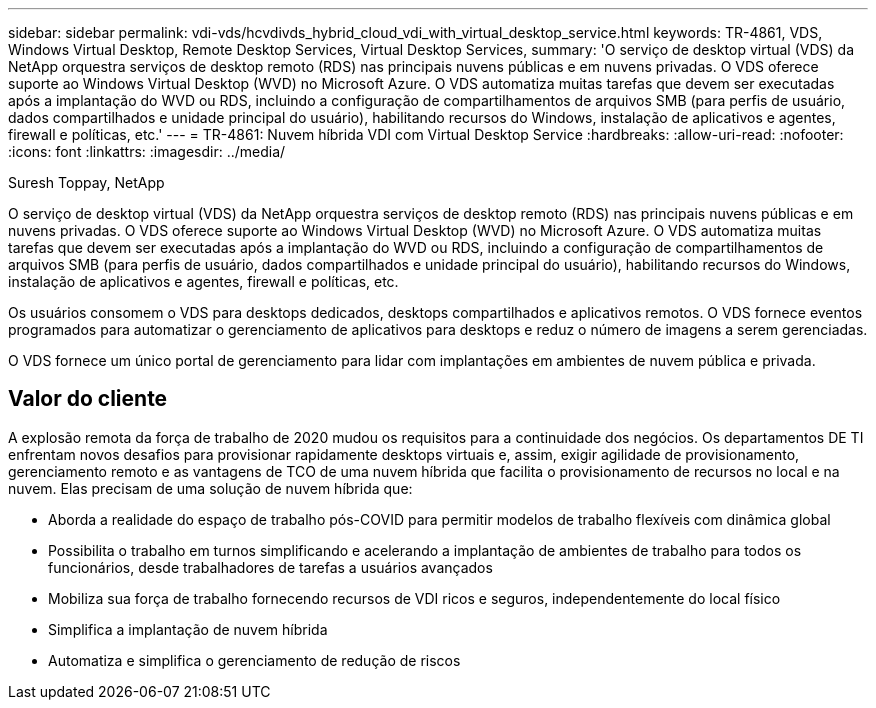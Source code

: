 ---
sidebar: sidebar 
permalink: vdi-vds/hcvdivds_hybrid_cloud_vdi_with_virtual_desktop_service.html 
keywords: TR-4861, VDS, Windows Virtual Desktop, Remote Desktop Services, Virtual Desktop Services, 
summary: 'O serviço de desktop virtual (VDS) da NetApp orquestra serviços de desktop remoto (RDS) nas principais nuvens públicas e em nuvens privadas. O VDS oferece suporte ao Windows Virtual Desktop (WVD) no Microsoft Azure. O VDS automatiza muitas tarefas que devem ser executadas após a implantação do WVD ou RDS, incluindo a configuração de compartilhamentos de arquivos SMB (para perfis de usuário, dados compartilhados e unidade principal do usuário), habilitando recursos do Windows, instalação de aplicativos e agentes, firewall e políticas, etc.' 
---
= TR-4861: Nuvem híbrida VDI com Virtual Desktop Service
:hardbreaks:
:allow-uri-read: 
:nofooter: 
:icons: font
:linkattrs: 
:imagesdir: ../media/


Suresh Toppay, NetApp

[role="lead"]
O serviço de desktop virtual (VDS) da NetApp orquestra serviços de desktop remoto (RDS) nas principais nuvens públicas e em nuvens privadas. O VDS oferece suporte ao Windows Virtual Desktop (WVD) no Microsoft Azure. O VDS automatiza muitas tarefas que devem ser executadas após a implantação do WVD ou RDS, incluindo a configuração de compartilhamentos de arquivos SMB (para perfis de usuário, dados compartilhados e unidade principal do usuário), habilitando recursos do Windows, instalação de aplicativos e agentes, firewall e políticas, etc.

Os usuários consomem o VDS para desktops dedicados, desktops compartilhados e aplicativos remotos. O VDS fornece eventos programados para automatizar o gerenciamento de aplicativos para desktops e reduz o número de imagens a serem gerenciadas.

O VDS fornece um único portal de gerenciamento para lidar com implantações em ambientes de nuvem pública e privada.



== Valor do cliente

A explosão remota da força de trabalho de 2020 mudou os requisitos para a continuidade dos negócios. Os departamentos DE TI enfrentam novos desafios para provisionar rapidamente desktops virtuais e, assim, exigir agilidade de provisionamento, gerenciamento remoto e as vantagens de TCO de uma nuvem híbrida que facilita o provisionamento de recursos no local e na nuvem. Elas precisam de uma solução de nuvem híbrida que:

* Aborda a realidade do espaço de trabalho pós-COVID para permitir modelos de trabalho flexíveis com dinâmica global
* Possibilita o trabalho em turnos simplificando e acelerando a implantação de ambientes de trabalho para todos os funcionários, desde trabalhadores de tarefas a usuários avançados
* Mobiliza sua força de trabalho fornecendo recursos de VDI ricos e seguros, independentemente do local físico
* Simplifica a implantação de nuvem híbrida
* Automatiza e simplifica o gerenciamento de redução de riscos

